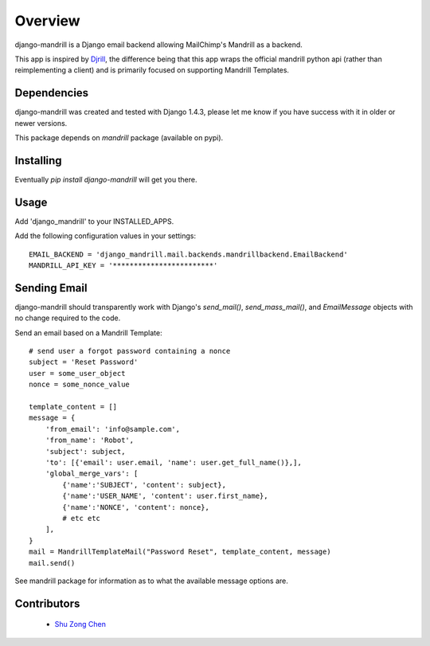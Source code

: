 ========
Overview
========


django-mandrill is a Django email backend allowing MailChimp's
Mandrill as a backend.

This app is inspired by `Djrill <https://github.com/brack3t/Djrill>`_,
the difference being that this app wraps the official mandrill python
api (rather than reimplementing a client) and is primarily focused on
supporting Mandrill Templates.

Dependencies
============

django-mandrill was created and tested with Django 1.4.3, please let
me know if you have success with it in older or newer versions.

This package depends on `mandrill` package (available on pypi).

Installing
==========

Eventually `pip install django-mandrill` will get you there.

Usage
=====

Add 'django_mandrill' to your INSTALLED_APPS.

Add the following configuration values in your settings:

::

    EMAIL_BACKEND = 'django_mandrill.mail.backends.mandrillbackend.EmailBackend'
    MANDRILL_API_KEY = '************************'



Sending Email
=============

django-mandrill should transparently work with Django's `send_mail()`,
`send_mass_mail()`, and `EmailMessage` objects with no change required
to the code.

Send an email based on a Mandrill Template:

::

    # send user a forgot password containing a nonce
    subject = 'Reset Password'
    user = some_user_object
    nonce = some_nonce_value

    template_content = []
    message = {
        'from_email': 'info@sample.com',
        'from_name': 'Robot',
        'subject': subject,
        'to': [{'email': user.email, 'name': user.get_full_name()},],
        'global_merge_vars': [
            {'name':'SUBJECT', 'content': subject},
            {'name':'USER_NAME', 'content': user.first_name},
            {'name':'NONCE', 'content': nonce},
            # etc etc
        ],
    }
    mail = MandrillTemplateMail("Password Reset", template_content, message)
    mail.send()


See mandrill package for information as to what the available message
options are.


Contributors
============

  * `Shu Zong Chen`_

.. CONTRIBUTORS

.. _`Shu Zong Chen`: http://freelancedreams.com/
